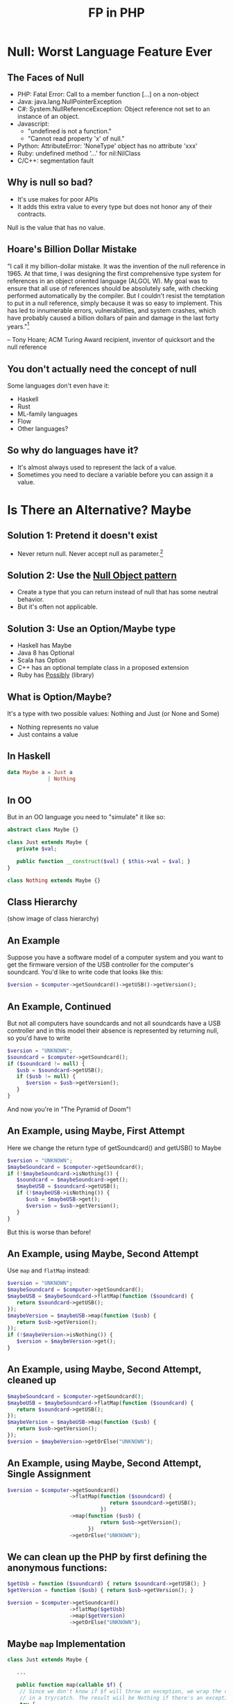 #+TITLE: FP in PHP
#+REVEAL_THEME: night
#+OPTIONS: toc:1, num:nil, f:t
#+REVEAL_ROOT: file:///home/tim/workspace/javascript/reveal.js

* Null: Worst Language Feature Ever

** The Faces of Null
- PHP: Fatal Error: Call to a member function [...] on a non-object
- Java: java.lang.NullPointerException
- C#: System.NullReferenceException: Object reference not set to an instance of an object.
- Javascript:
  - "undefined is not a function."
  - "Cannot read property 'x' of null."
- Python: AttributeError: 'NoneType' object has no attribute 'xxx'
- Ruby: undefined method '...' for nil:NilClass
- C/C++: segmentation fault

** Why is null so bad?
- It's use makes for poor APIs
- It adds this extra value to every type but does not honor any of their contracts.

Null is the value that has no value.

** Hoare's Billion Dollar Mistake
"I call it my billion-dollar mistake. It was the invention of the null reference in 1965. At that time, I was designing the first comprehensive type system for references in an object oriented language (ALGOL W). My goal was to ensure that all use of references should be absolutely safe, with checking performed automatically by the compiler. But I couldn't resist the temptation to put in a null reference, simply because it was so easy to implement. This has led to innumerable errors, vulnerabilities, and system crashes, which have probably caused a billion dollars of pain and damage in the last forty years."[fn:: https://en.wikipedia.org/wiki/Tony_Hoare#Apologies_and_retractions]

-- Tony Hoare; ACM Turing Award recipient, inventor of quicksort and the null reference

** You don't actually need the concept of null
Some languages don't even have it:
- Haskell
- Rust
- ML-family languages
- Flow
- Other languages?

** So why do languages have it?
- It's almost always used to represent the lack of a value.
- Sometimes you need to declare a variable before you can assign it a value.



* Is There an Alternative? Maybe

** Solution 1: Pretend it doesn't exist
- Never return null. Never accept null as parameter.[fn:: http://c2.com/cgi/wiki?NoNullBeyondMethodScope]

** Solution 2: Use the [[https://en.wikipedia.org/wiki/Null_Object_pattern][Null Object pattern]]
- Create a type that you can return instead of null that has some neutral behavior.
- But it's often not applicable.

** Solution 3: Use an Option/Maybe type
- Haskell has Maybe
- Java 8 has Optional
- Scala has Option
- C++ has an optional template class in a proposed extension
- Ruby has [[https://github.com/rap1ds/ruby-possibly][Possibly]] (library)

** What is Option/Maybe?
It's a type with two possible values: Nothing and Just (or None and Some)
- Nothing represents no value
- Just contains a value

** In Haskell
#+BEGIN_SRC haskell
data Maybe a = Just a
             | Nothing
#+END_SRC

** In OO
But in an OO language you need to "simulate" it like so:
#+BEGIN_SRC php
abstract class Maybe {}

class Just extends Maybe {
   private $val;

   public function __construct($val) { $this->val = $val; }
}

class Nothing extends Maybe {}
#+END_SRC

** Class Hierarchy
(show image of class hierarchy)

** An Example
Suppose you have a software model of a computer system and you want to get the firmware version of the USB controller for the computer's soundcard. You'd like to write code that looks like this:
#+BEGIN_SRC php
$version = $computer->getSoundcard()->getUSB()->getVersion();
#+END_SRC

** An Example, Continued
But not all computers have soundcards and not all soundcards have a USB controller and in this model their absence is represented by returning null, so you'd have to write

#+BEGIN_SRC php
$version = "UNKNOWN";
$soundcard = $computer->getSoundcard();
if ($soundcard != null) {
   $usb = $soundcard->getUSB();
   if ($usb != null) {
      $version = $usb->getVersion();
   }
}
#+END_SRC

#+ATTR_REVEAL: :frag roll-in
And now you're in "The Pyramid of Doom"!

** An Example, using Maybe, First Attempt
Here we change the return type of getSoundcard() and getUSB() to Maybe

#+BEGIN_SRC php
$version = "UNKNOWN";
$maybeSoundcard = $computer->getSoundcard();
if (!$maybeSoundcard->isNothing()) {
   $soundcard = $maybeSoundcard->get();
   $maybeUSB = $soundcard->getUSB();
   if (!$maybeUSB->isNothing()) {
      $usb = $maybeUSB->get();
      $version = $usb->getVersion();
   }
}
#+END_SRC

#+ATTR_REVEAL: :frag roll-in
But this is worse than before!

** An Example, using Maybe, Second Attempt
Use =map= and =flatMap= instead:

#+BEGIN_SRC php
$version = "UNKNOWN";
$maybeSoundcard = $computer->getSoundcard();
$maybeUSB = $maybeSoundcard->flatMap(function ($soundcard) {
   return $soundcard->getUSB();
});
$maybeVersion = $maybeUSB->map(function ($usb) {
   return $usb->getVersion();
});
if (!$maybeVersion->isNothing()) {
   $version = $maybeVersion->get();
}
#+END_SRC

** An Example, using Maybe, Second Attempt, cleaned up
#+BEGIN_SRC php
$maybeSoundcard = $computer->getSoundcard();
$maybeUSB = $maybeSoundcard->flatMap(function ($soundcard) {
   return $soundcard->getUSB();
});
$maybeVersion = $maybeUSB->map(function ($usb) {
   return $usb->getVersion();
});
$version = $maybeVersion->getOrElse("UNKNOWN");
#+END_SRC

** An Example, using Maybe, Second Attempt, Single Assignment
#+BEGIN_SRC php
$version = $computer->getSoundcard()
                    ->flatMap(function ($soundcard) {
                                 return $soundcard->getUSB();
                              })
                    ->map(function ($usb) {
                              return $usb->getVersion();
                          })
                    ->getOrElse("UNKNOWN");
#+END_SRC

** We can clean up the PHP by first defining the anonymous functions:
#+BEGIN_SRC php
$getUsb = function ($soundcard) { return $soundcard->getUSB(); }
$getVersion = function ($usb) { return $usb->getVersion(); }

$version = $computer->getSoundcard()
                    ->flatMap($getUsb)
                    ->map($getVersion)
                    ->getOrElse("UNKNOWN");
#+END_SRC

** Maybe =map= Implementation
#+BEGIN_SRC php
class Just extends Maybe {

   ...

   public function map(callable $f) {
	// Since we don't know if $f will throw an exception, we wrap the call
	// in a try/catch. The result wiil be Nothing if there's an exception.
	try {
	    $maybeResult = Maybe::fromValue($f($this->val));
	} catch (\Exception $e) {
	    $maybeResult = Maybe::nothing();
	}

	return $maybeResult;
   }
}

class Nothing extends Maybe {

   ...

   public function map(Callable $f) {
	return $this;
   }
}
#+END_SRC

** Maybe =flatMap= Implementation
#+BEGIN_SRC php
class Just extends Maybe {

   ...

   public function flatMap(callable $f) {
	// Since we don't know if $f will throw an exception, we wrap the call
	// in a try/catch. The result wiil be Nothing if there's an exception.
	try {
	    $maybeResult = $f($this->val);
	    // If the result is null, we return Nothing.
	    if (is_null($maybeResult)) {
		$maybeResult = Maybe::nothing();
	    }
	} catch (\Exception $e) {
	    $maybeResult = Maybe::nothing();
	}

	return $maybeResult;
   }
}

class Nothing extends Maybe {

   ...

   public function flatMap(Callable $f) {
	return $this;
   }
}
#+END_SRC




* The Problem with Exceptions

** Exceptions are a Problem Because . . .
- Throwing is a side effect
- They are impure
- They make functions/methods partial
- Unchecked exceptions are not a part of a function's/method's contract
- Exception handling requires a lot of boilerplate
- They are costly to handle
- They can put data into a "bad" state
- Exceptions are typically used for control flow



* A Solution to the Exception Problem

** Value-based Error Signaling
- Use a type that has two possible values: one that signals an error, the other success.
- functional-php library uses "Either", a generic type with two possible values: "Left" and "Right", each of which can hold values of different types.
  - "Left" means error and typically contains an error string
  - "Right" means success and holds the value of interest (just like "Just"!)

** Class Hierarchy
(show image of Either class hierarchy)

** Example
#+BEGIN_SRC php
$data = 'A bit of data.';
$eitherFile = open('/path/to/some/file.txt', 'rw');
$eitherFile = $eitherFile->flatMap(function ($file) use ($data) {
   return write($file, $data);
})
#+END_SRC

** Another Example
#+BEGIN_SRC php
$eitherDiv = divide(1, 0);
#+END_SRC


* Avoiding Null and Exceptions at the Same Time

** What If I Need Both?
What if you have a function that can result in an error, but, if it doesn't, can have no value?

You need something that is a sort of combination of Maybe and Either.

** Just Do It!
Either can hold any value so why not just stuff in a Maybe?

#+BEGIN_SRC php
function getUserEmailFromDatabase($userId) {
   $sql = "select email from users where id = " . $userId;
   $db_result = mysql_query($sql);
   if (!$db_result) {
      $either = Either::left('An error occurred when attempting to get email for user with ID: ' . $userId);
   } else {
      if (empty($db_result)) {
         $maybe = Maybe::nothing();
      } else {
         $maybe = Maybe::fromValue($db_result);
      }
      $either = Either::right($maybe);
   }

   return $either;
}


$eitherMaybeEmail = getUserEmailFromDatabase(123);
#+END_SRC

** And Then . . .
Then say you want to run a "regular" function on the result.  You might be inclined to do:

#+BEGIN_SRC php
$eitherMaybeEmail->map(function ($email) {
   return strtoupper($email);
});
#+END_SRC

#+ATTR_REVEAL: :frag roll-in
But this doesn't work!  Do you know why?

#+ATTR_REVEAL: :frag roll-in
A: Because the anonymous function is being passed a Maybe, not the email string.

** We Could Make It Work . . .

. . . by passing in a different function.

#+BEGIN_SRC php
$eitherMaybeEmail->map(function ($maybeEmail) {
   return $maybeEmail->map(function ($email) {
      return strtoupper($email);
   });
});
#+END_SRC

#+ATTR_REVEAL: :frag roll-in
But that's pretty cumbersome.

** We Need a New Type: MaybeT

#+BEGIN_SRC php
class MaybeT {

   private $monad;

   ...

   public function map(callable $f) {
      return new MaybeT($this->monad->map(function ($maybe) use ($f) {
         return $maybe->map($f);
      }));
   }
}
#+END_SRC

** And Now . . .

#+BEGIN_SRC php
function getUserEmailFromDatabase($userId) {
   $sql = "select email from users where id = " . $userId;
   $db_result = mysql_query($sql);
   if (!$db_result) {
      $either = Either::left('An error occurred when attempting to get email for user with ID: ' . $userId);
   } else {
      if (empty($db_result)) {
         $maybe = Maybe::nothing();
      } else {
         $maybe = Maybe::fromValue($db_result);
      }
      $either = Either::right($maybe);
   }

   return new MaybeT($either);
}


$maybeTEmail = getUserEmailFromDatabase(123);
#+END_SRC

** Finally . . .
We can just do:

#+BEGIN_SRC php
$maybeTEmail->map(function ($email) {
   return strtoupper($email);
});
#+END_SRC



* Let Me Out!

** So What Do I Do With This Maybe/Either?
#+ATTR_REVEAL: :frag roll-in
What if you have an Either but need to return an HTTP response? You could do something like:

#+ATTR_REVEAL: :frag roll-in
#+BEGIN_SRC php
public function someControllerMethod(...) {

   $eitherData = $this->someObject->getSomeImportantData(...);

   if ($eitherData->isLeft()) {
      $response = response($eitherData->get(), 400);
   } else {
      $response = response($eitherData->get(), 200);
   }

   return $response;
}
#+END_SRC

#+ATTR_REVEAL: :frag roll-in
But this isn't very "OO".

** You Could Add an Abstract Method to Either

#+BEGIN_SRC php
abstract class Either {

   ...

   abstract function toLaravelResponse();
}

class Left extends Either {

   ...

   function toLaravelResponse() {
      return response($this->val, 400);
   }
}

class Right extends Either {

   ...

   function toLaravelResponse() {
      return response(someViewConversion($this->val), 200);
   }
}
#+END_SRC

** The OO Solution Is to Use the Visitor Pattern

A visitor for Either looks like this:

#+BEGIN_SRC php
interface EitherVisitor {

   function visitLeft($left);

   function visitRight($right);
}
#+END_SRC

** Implementation of Visitor Pattern for Either

#+BEGIN_SRC php
abstract class Either {

   ...

   abstract function accept($visitor);
}

class Left extends Either {

   ...

   function accept($visitor) {
      return $visitor->visitLeft($this);
   }
}

class Right extends Either {

   ...

   function accept($visitor) {
      return $visitor->visitRight($this);
   }
}
#+END_SRC

** Conversion Example: Either to Laravel Response

#+BEGIN_SRC php
class EitherToLaravelResponse implements EitherVisitor {

   private $someView;

   function visitLeft($left) {
      return response($left->get(), 400);
   }

   function visitRight($right) {
      return response($this->someView($right->get()), 200);
   }
}

// and use it like so
$response = $eitherData->accept(new EitherToLaravelResponse());
#+END_SRC

** Conversion Example: Either to Maybe

#+BEGIN_SRC php
class EitherToMaybe implements EitherVisitor {

   function visitLeft($left) {
      return Maybe::nothing();
   }

   function visitRight($right) {
      return Maybe::fromValue($right);
   }
}

// and use it like so
$maybeData = $eitherData->accept(new EitherToMaybe());
#+END_SRC

** Too Much Work!
Sometimes it's just easier to abandon OO purity and do something like this:

#+BEGIN_SRC php
// convert Either to Laravel response
$response = $eitherData->isLeft() ?
            response($eitherData->get(), 400) :
            response(someView($eitherData->get()), 200);

// convert Either to Maybe
$maybeData = $eitherData->isLeft() ?
             Maybe::nothing() :
             Maybe::fromValue($eitherData->get());
#+END_SRC

* Summary
- Null is bad and should be avoided. Use Maybe instead.
- Exceptions are bad and should be avoided.  Use Either instead.
- You can combine them; it's called MaybeT.
- You can convert them to other things using the Visitor Pattern.

** Questions?

** An Example, In Haskell
#+BEGIN_SRC haskell
data Computer = Computer { getSoundcard :: Maybe Soundcard }
data Soundcard = Soundcard { getUSB :: Maybe USB }
data USB = USB { getVersion :: String }

computer = undefined :: Computer

version = fromMaybe "UNKNOWN" (getSoundcard computer >>= getUSB >>= return . getVersion)
#+END_SRC
